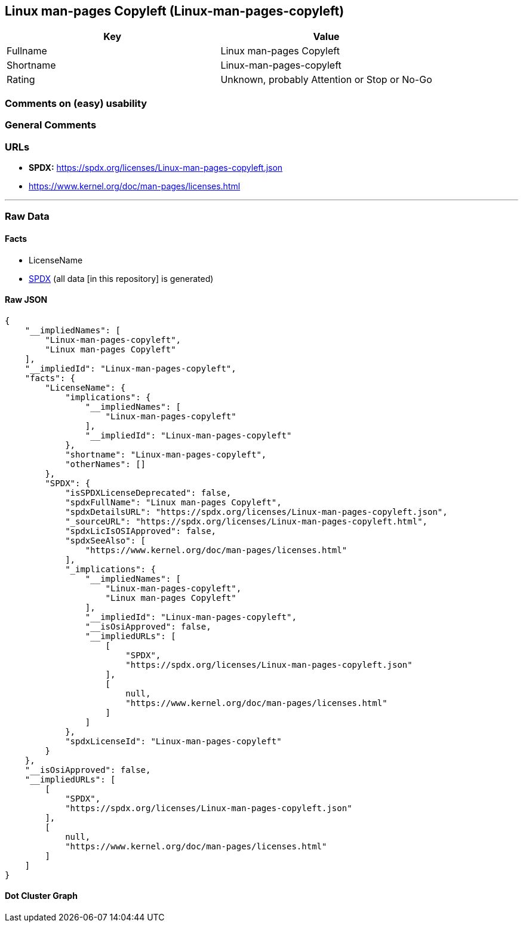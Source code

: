 == Linux man-pages Copyleft (Linux-man-pages-copyleft)

[cols=",",options="header",]
|===
|Key |Value
|Fullname |Linux man-pages Copyleft
|Shortname |Linux-man-pages-copyleft
|Rating |Unknown, probably Attention or Stop or No-Go
|===

=== Comments on (easy) usability

=== General Comments

=== URLs

* *SPDX:* https://spdx.org/licenses/Linux-man-pages-copyleft.json
* https://www.kernel.org/doc/man-pages/licenses.html

'''''

=== Raw Data

==== Facts

* LicenseName
* https://spdx.org/licenses/Linux-man-pages-copyleft.html[SPDX] (all
data [in this repository] is generated)

==== Raw JSON

....
{
    "__impliedNames": [
        "Linux-man-pages-copyleft",
        "Linux man-pages Copyleft"
    ],
    "__impliedId": "Linux-man-pages-copyleft",
    "facts": {
        "LicenseName": {
            "implications": {
                "__impliedNames": [
                    "Linux-man-pages-copyleft"
                ],
                "__impliedId": "Linux-man-pages-copyleft"
            },
            "shortname": "Linux-man-pages-copyleft",
            "otherNames": []
        },
        "SPDX": {
            "isSPDXLicenseDeprecated": false,
            "spdxFullName": "Linux man-pages Copyleft",
            "spdxDetailsURL": "https://spdx.org/licenses/Linux-man-pages-copyleft.json",
            "_sourceURL": "https://spdx.org/licenses/Linux-man-pages-copyleft.html",
            "spdxLicIsOSIApproved": false,
            "spdxSeeAlso": [
                "https://www.kernel.org/doc/man-pages/licenses.html"
            ],
            "_implications": {
                "__impliedNames": [
                    "Linux-man-pages-copyleft",
                    "Linux man-pages Copyleft"
                ],
                "__impliedId": "Linux-man-pages-copyleft",
                "__isOsiApproved": false,
                "__impliedURLs": [
                    [
                        "SPDX",
                        "https://spdx.org/licenses/Linux-man-pages-copyleft.json"
                    ],
                    [
                        null,
                        "https://www.kernel.org/doc/man-pages/licenses.html"
                    ]
                ]
            },
            "spdxLicenseId": "Linux-man-pages-copyleft"
        }
    },
    "__isOsiApproved": false,
    "__impliedURLs": [
        [
            "SPDX",
            "https://spdx.org/licenses/Linux-man-pages-copyleft.json"
        ],
        [
            null,
            "https://www.kernel.org/doc/man-pages/licenses.html"
        ]
    ]
}
....

==== Dot Cluster Graph

../dot/Linux-man-pages-copyleft.svg
